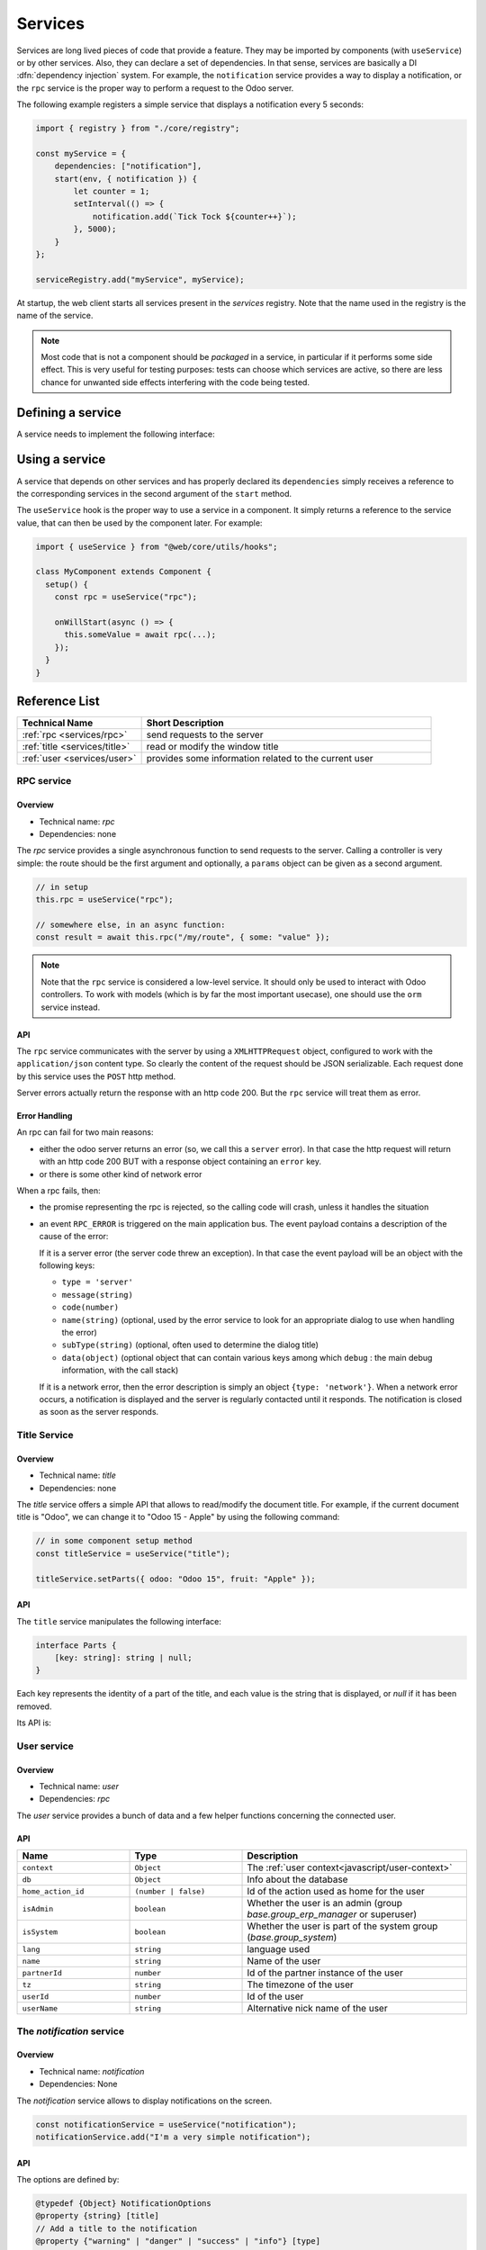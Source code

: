 ========
Services
========

Services are long lived pieces of code that provide a feature. They may be
imported by components (with ``useService``) or by other services. Also, they
can declare a set of dependencies. In that sense, services are basically a
DI :dfn:`dependency injection` system. For example, the ``notification`` service
provides a way to display a notification, or the ``rpc`` service is the proper
way to perform a request to the Odoo server.

The following example registers a simple service that displays a notification
every 5 seconds:

.. code-block:: javascript

    import { registry } from "./core/registry";

    const myService = {
        dependencies: ["notification"],
        start(env, { notification }) {
            let counter = 1;
            setInterval(() => {
                notification.add(`Tick Tock ${counter++}`);
            }, 5000);
        }
    };

    serviceRegistry.add("myService", myService);

At startup, the web client starts all services present in the `services`
registry. Note that the name used in the registry is the name of the service.

.. note::

   Most code that is not a component should be *packaged* in a service, in
   particular if it performs some side effect.  This is very useful for testing
   purposes: tests can choose which services are active, so there are less chance
   for unwanted side effects interfering with the code being tested.

Defining a service
==================

A service needs to implement the following interface:

.. js:data:: dependencies
    
    Optional list of strings. It is the list of all dependencies (other services)
    that this service needs

.. js:function:: start(env, deps)

    :param Environment env:
    :param Object deps: all requested dependencies
    :returns: value of service or Promise<value of service>
       
    This is the main definition for the service. It can return either a value or
    a promise. In that case, the service loader simply waits for the promise to
    resolve to a value, which is then the value of the service.

    Some services do not export any value. They may just do their work without a
    need to be directly called by other code. In that case, their value will be
    set to ``null`` in ``env.services``.

.. js:data:: async
  
    Optional value. If given, it should be `true` or a list of strings.

    Some services need to provide an asynchronous API. For example, the `rpc`
    service is an asynchronous function, or the `orm` service provides a set of
    functions to call the Odoo server.

    In that case, it is possible for components that use a service to be
    destroyed before the end of an asynchronous function call. Most of the time,
    the asynchronous function call needs to be ignored. Doing otherwise is
    potentially very risky, because the underlying component is no longer active.
    The `async` flag is a way to do just that: it signals to the service creator
    that all asynchronous calls coming from components should be left pending if
    the component is destroyed.


Using a service
===============

A service that depends on other services and has properly declared its
``dependencies`` simply receives a reference to the corresponding services
in the second argument of the ``start`` method.

The ``useService`` hook is the proper way to use a service in a component. It
simply returns a reference to the service value, that can then be used by the
component later. For example:

.. code-block:: javascript

    import { useService } from "@web/core/utils/hooks";

    class MyComponent extends Component {
      setup() {
        const rpc = useService("rpc");

        onWillStart(async () => {
          this.someValue = await rpc(...);
        });
      }
    }

Reference List
==============

.. list-table::
   :widths: 30 70
   :header-rows: 1

   * - Technical Name
     - Short Description
   * - :ref:`rpc <services/rpc>`
     - send requests to the server
   * - :ref:`title <services/title>`
     - read or modify the window title
   * - :ref:`user <services/user>`
     - provides some information related to the current user

.. _services/rpc:

RPC service
-----------

Overview
~~~~~~~~

- Technical name: `rpc`
- Dependencies: none


The `rpc` service provides a single asynchronous function to send requests to
the server. Calling a controller is very simple: the route should be the first
argument and optionally, a ``params`` object can be given as a second argument.

.. code-block:: javascript

   // in setup 
   this.rpc = useService("rpc");

   // somewhere else, in an async function:
   const result = await this.rpc("/my/route", { some: "value" });

.. note::
    
    Note that the ``rpc`` service is considered a low-level service. It should
    only be used to interact with Odoo controllers. To work with models (which
    is by far the most important usecase), one should use the ``orm`` service
    instead.

API
~~~

.. js:function:: rpc(route, params, settings)

    :param string route: route targeted by the request
    :param Object params: parameters sent to the server
    :param Object settings (optional): request settings (see below)
    
    The ``settings`` object can contain:
    
    - ``xhr``, which should be a ``XMLHTTPRequest`` object. In that case,
      the ``rpc`` method will simply use it instead of creating a new one. This
      is useful when one accesses advanced features of the `XMLHTTPRequest` API.
    - ``silent (boolean)`` If set to ``true``, the web client will not provide
      a feedback that there is a pending rpc.

The ``rpc`` service communicates with the server by using a ``XMLHTTPRequest``
object, configured to work with the ``application/json`` content type. So clearly
the content of the request should be JSON serializable. Each request done by
this service uses the ``POST`` http method.

Server errors actually return the response with an http code 200. But the ``rpc``
service will treat them as error.

Error Handling
~~~~~~~~~~~~~~

An rpc can fail for two main reasons:

* either the odoo server returns an error (so, we call this a ``server`` error).
  In that case the http request will return with an http code 200 BUT with a
  response object containing an ``error`` key.

* or there is some other kind of network error

When a rpc fails, then:

* the promise representing the rpc is rejected, so the calling code will crash,
  unless it handles the situation
* 
  an event ``RPC_ERROR`` is triggered on the main application bus. The event payload
  contains a description of the cause of the error:

  If it is a server error (the server code threw an exception). In that case
  the event payload will be an object with the following keys:


  * ``type = 'server'``
  * ``message(string)``
  * 
    ``code(number)``

  * 
    ``name(string)`` (optional, used by the error service to look for an appropriate
    dialog to use when handling the error)

  * ``subType(string)`` (optional, often used to determine the dialog title)
  * ``data(object)`` (optional object that can contain various keys among which
    ``debug`` : the main debug information, with the call stack)

  If it is a network error, then the error description is simply an object
  ``{type: 'network'}``.
  When a network error occurs, a notification is displayed and the server is regularly
  contacted until it responds. The notification is closed as soon as the server responds.

.. _services/title:

Title Service
-------------

Overview
~~~~~~~~

- Technical name: `title`
- Dependencies: none

The `title` service offers a simple API that allows to read/modify the document
title. For example, if the current document title is "Odoo", we can change it
to "Odoo 15 - Apple" by using the following command:

.. code-block:: javascript

   // in some component setup method
   const titleService = useService("title");

   titleService.setParts({ odoo: "Odoo 15", fruit: "Apple" });

API
~~~


The ``title`` service manipulates the following interface:

.. code-block:: ts

   interface Parts {
       [key: string]: string | null;
   }

Each key represents the identity of a part of the title, and each value is the
string that is displayed, or `null` if it has been removed.

Its API is:

.. js:data:: current

   This is a string representing the current title. It is structured in the
   following way: ``value_1 - ... - value_n`` where each `value_i` is a (non null)
   value found in the `Parts` object (returned by the `getParts` function)
  
.. js:function:: getParts

   :returns: Parts the current `Parts` object maintained by the title service

.. js:function:: setParts(parts)

   :param Parts parts: object representing the required change

   The ``setParts`` method allows to add/replace/delete several parts of the title.
   Delete a part (a value) is done by setting the associated key value to `null`.

   Note that one can only modify a single part without affecting the other
   parts. For example, if the title is composed of the following parts:

   .. code-block:: javascript

      { odoo: "Odoo", action: "Import" }

   with ``current`` value being ``Odoo - Import`` , then

   .. code-block:: javascript

      setParts({
        action: null,
      });

   will change the title to ``Odoo``.


.. _services/user:

User service
------------

Overview
~~~~~~~~

* Technical name: `user`
* Dependencies: `rpc` 

The `user` service provides a bunch of data and a few helper functions concerning 
the connected user.


API
~~~

.. list-table::
    :widths: 25 25 50
    :header-rows: 1

    * - Name 
      - Type
      - Description
    * - ``context``
      - ``Object``
      - The :ref:`user context<javascript/user-context>`
    * - ``db``
      - ``Object``
      - Info about the database
    * - ``home_action_id``
      - ``(number | false)``
      - Id of the action used as home for the user
    * - ``isAdmin``
      - ``boolean``
      - Whether the user is an admin (group `base.group_erp_manager` or superuser)
    * - ``isSystem``
      - ``boolean``
      - Whether the user is part of the system group (`base.group_system`)
    * - ``lang``
      - ``string``
      - language used 
    * - ``name``
      - ``string``
      - Name of the user
    * - ``partnerId``
      - ``number``
      - Id of the partner instance of the user
    * - ``tz``
      - ``string``
      - The timezone of the user
    * - ``userId``
      - ``number``
      - Id of the user
    * - ``userName``
      - ``string``
      - Alternative nick name of the user


.. js:function:: updateContext(update)

    :param object update: the object to update the context with

    update the :ref:`user context<javascript/user-context>` with the given object.

    .. code-block:: javascript

      userService.updateContext({ isFriend: true })

.. js:function:: removeFromContext(key)

    :param string key: the key of the targeted attribute

    remove the value with the given key from the :ref:`user context<javascript/user-context>`

    .. code-block:: js

      userService.removeFromContext("isFriend")

.. js:function:: hasGroup(group)

    :param string group: the xml_id of the group to look for

    :returns: `Promise<boolean>` is the user in the group

    check if the user is part of a group

    .. code-block:: js

      const isInSalesGroup = await userService.hasGroup("sale.group_sales")

The `notification` service
--------------------------

Overview
~~~~~~~~

* Technical name: `notification`
* Dependencies: None

The `notification` service allows to display notifications on the screen.
  
.. code-block:: javascript

  const notificationService = useService("notification");
  notificationService.add("I'm a very simple notification"); 
  
API
~~~

.. js:function:: add(message, options?)
  
    :param string message: the notification message to display
    :param object options: the options of the notification
    :returns: a function to close the notification

    Show a notification.

The options are defined by:

.. code-block:: ts 

   @typedef {Object} NotificationOptions
   @property {string} [title]
   // Add a title to the notification
   @property {"warning" | "danger" | "success" | "info"} [type]
   // Change the background color
   @property {boolean} [sticky=false]
   // Whether or not the notification shouldn't be dismissed
   @property {string} [className]
   // Add a class name of the notification for css targetting
   @property {function(): void} [onClose]
   // Provide a callback to be executed when the notification closes
   @property {NotificationButton[]} [buttons]
   // Add buttons to the notifications. 

   @typedef {Object} NotificationButton
   @property {string} name
   // The button text
   @property {function(): void} onClick
   // The callback to execute when the button is clicked
   @property {string} [icon]
   // A font-awesome string to add an icon
   @property {boolean} [primary=false]
   // Wheter the button has the primary button style

Examples
~~~~~~~~

A notification for when a sale deal is made with a button to go some kind of commission page.

.. code-block:: javascript
    
  // in setup
  this.notificationService = useService("notification");
  this.actionService = useService("actionService");

  // later
  this.notificationService.add("You closed a deal!", {
    title: "Congrats",
    type: "success",
    buttons: [
        {
            name: "See your Commission",
            onClick: () => {
                this.actionService.doAction("commission_action");
            },
        },
    ],
  });

.. image:: images/notification_service.png
  :width: 600 px
  :alt: Example of notification
  :align: center

A notification that closes after a second

.. code-block:: javascript

  const notificationService = useService("notification");
  const close = notificationService.add("I'll will be quickly closed");
  setTimeout(close, 1000);
